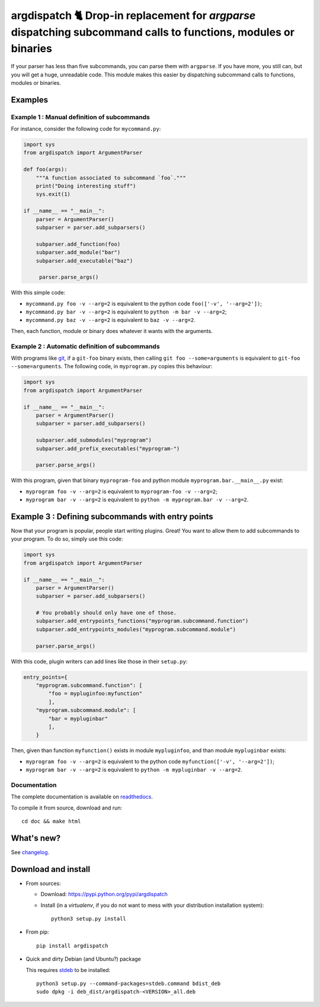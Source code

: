 argdispatch 🐈 Drop-in replacement for `argparse` dispatching subcommand calls to functions, modules or binaries
================================================================================================================

If your parser has less than five subcommands, you can parse them with ``argparse``. If you have more, you still can, but you will get a huge, unreadable code. This module makes this easier by dispatching subcommand calls to functions, modules or binaries.

Examples
--------

Example 1 : Manual definition of subcommands
""""""""""""""""""""""""""""""""""""""""""""

For instance, consider the following code for ``mycommand.py``:

.. code-block:: python

   import sys
   from argdispatch import ArgumentParser

   def foo(args):
       """A function associated to subcommand `foo`."""
       print("Doing interesting stuff")
       sys.exit(1)

   if __name__ == "__main__":
       parser = ArgumentParser()
       subparser = parser.add_subparsers()

       subparser.add_function(foo)
       subparser.add_module("bar")
       subparser.add_executable("baz")

        parser.parse_args()

With this simple code:

* ``mycommand.py foo -v --arg=2`` is equivalent to the python code ``foo(['-v', '--arg=2'])``;
* ``mycommand.py bar -v --arg=2`` is equivalent to ``python -m bar -v --arg=2``;
* ``mycommand.py baz -v --arg=2`` is equivalent to ``baz -v --arg=2``.

Then, each function, module or binary does whatever it wants with the arguments.

Example 2 : Automatic definition of subcommands
"""""""""""""""""""""""""""""""""""""""""""""""

With programs like `git <http://git-scm.com/>`_, if a ``git-foo`` binary exists, then calling ``git foo --some=arguments`` is equivalent to ``git-foo --some=arguments``. The following code, in ``myprogram.py`` copies this behaviour:

.. code-block:: python

   import sys
   from argdispatch import ArgumentParser

   if __name__ == "__main__":
       parser = ArgumentParser()
       subparser = parser.add_subparsers()

       subparser.add_submodules("myprogram")
       subparser.add_prefix_executables("myprogram-")

       parser.parse_args()

With this program, given that binary ``myprogram-foo`` and python module ``myprogram.bar.__main__.py`` exist:

* ``myprogram foo -v --arg=2`` is equivalent to ``myprogram-foo -v --arg=2``;
* ``myprogram bar -v --arg=2`` is equivalent to ``python -m myprogram.bar -v --arg=2``.

Example 3 : Defining subcommands with entry points
--------------------------------------------------

Now that your program is popular, people start writing plugins. Great! You want to allow them to add subcommands to your program. To do so, simply use this code:

.. code-block:: python

   import sys
   from argdispatch import ArgumentParser

   if __name__ == "__main__":
       parser = ArgumentParser()
       subparser = parser.add_subparsers()

       # You probably should only have one of those.
       subparser.add_entrypoints_functions("myprogram.subcommand.function")
       subparser.add_entrypoints_modules("myprogram.subcommand.module")

       parser.parse_args()

With this code, plugin writers can add lines like those in their ``setup.py``:

.. code-block:: python

    entry_points={
        "myprogram.subcommand.function": [
            "foo = mypluginfoo:myfunction"
            ],
        "myprogram.subcommand.module": [
            "bar = mypluginbar"
            ],
        }

Then, given than function ``myfunction()`` exists in module ``mypluginfoo``, and than module ``mypluginbar`` exists:

* ``myprogram foo -v --arg=2`` is equivalent to the python code ``myfunction(['-v', '--arg=2'])``;
* ``myprogram bar -v --arg=2`` is equivalent to ``python -m mypluginbar -v --arg=2``.

Documentation
"""""""""""""

The complete documentation is available on `readthedocs <http://argdispatch.readthedocs.io>`_.

To compile it from source, download and run::

      cd doc && make html

What's new?
-----------

See `changelog <https://framagit.org/spalax/argdispatch/blob/master/CHANGELOG.md>`_.

Download and install
--------------------

* From sources:

  * Download: https://pypi.python.org/pypi/argdispatch
  * Install (in a `virtualenv`, if you do not want to mess with your distribution installation system)::

        python3 setup.py install

* From pip::

    pip install argdispatch

* Quick and dirty Debian (and Ubuntu?) package

  This requires `stdeb <https://github.com/astraw/stdeb>`_ to be installed::

      python3 setup.py --command-packages=stdeb.command bdist_deb
      sudo dpkg -i deb_dist/argdispatch-<VERSION>_all.deb
